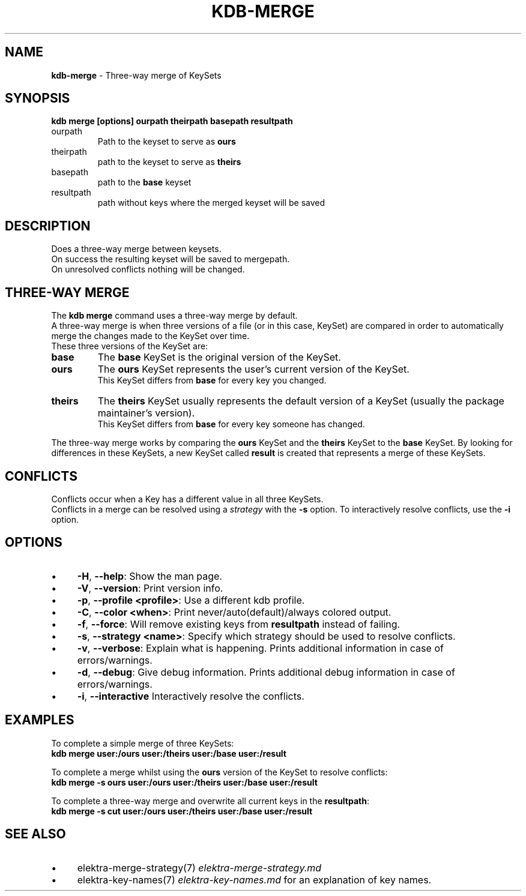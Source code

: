 .\" generated with Ronn-NG/v0.10.1
.\" http://github.com/apjanke/ronn-ng/tree/0.10.1.pre1
.TH "KDB\-MERGE" "1" "July 2021" ""
.SH "NAME"
\fBkdb\-merge\fR \- Three\-way merge of KeySets
.SH "SYNOPSIS"
\fBkdb merge [options] ourpath theirpath basepath resultpath\fR
.br
.TP
ourpath
Path to the keyset to serve as \fBours\fR
.br

.TP
theirpath
path to the keyset to serve as \fBtheirs\fR
.br

.TP
basepath
path to the \fBbase\fR keyset
.br

.TP
resultpath
path without keys where the merged keyset will be saved
.br

.SH "DESCRIPTION"
Does a three\-way merge between keysets\.
.br
On success the resulting keyset will be saved to mergepath\.
.br
On unresolved conflicts nothing will be changed\.
.br
.SH "THREE\-WAY MERGE"
The \fBkdb merge\fR command uses a three\-way merge by default\.
.br
A three\-way merge is when three versions of a file (or in this case, KeySet) are compared in order to automatically merge the changes made to the KeySet over time\.
.br
These three versions of the KeySet are:
.br
.TP
\fBbase\fR
The \fBbase\fR KeySet is the original version of the KeySet\.
.br

.TP
\fBours\fR
The \fBours\fR KeySet represents the user's current version of the KeySet\.
.br
This KeySet differs from \fBbase\fR for every key you changed\.
.br

.TP
\fBtheirs\fR
The \fBtheirs\fR KeySet usually represents the default version of a KeySet (usually the package maintainer's version)\.
.br
This KeySet differs from \fBbase\fR for every key someone has changed\.
.br

.P
The three\-way merge works by comparing the \fBours\fR KeySet and the \fBtheirs\fR KeySet to the \fBbase\fR KeySet\. By looking for differences in these KeySets, a new KeySet called \fBresult\fR is created that represents a merge of these KeySets\.
.br
.SH "CONFLICTS"
Conflicts occur when a Key has a different value in all three KeySets\.
.br
Conflicts in a merge can be resolved using a \fIstrategy\fR with the \fB\-s\fR option\. To interactively resolve conflicts, use the \fB\-i\fR option\.
.SH "OPTIONS"
.IP "\(bu" 4
\fB\-H\fR, \fB\-\-help\fR: Show the man page\.
.IP "\(bu" 4
\fB\-V\fR, \fB\-\-version\fR: Print version info\.
.IP "\(bu" 4
\fB\-p\fR, \fB\-\-profile <profile>\fR: Use a different kdb profile\.
.IP "\(bu" 4
\fB\-C\fR, \fB\-\-color <when>\fR: Print never/auto(default)/always colored output\.
.IP "\(bu" 4
\fB\-f\fR, \fB\-\-force\fR: Will remove existing keys from \fBresultpath\fR instead of failing\.
.IP "\(bu" 4
\fB\-s\fR, \fB\-\-strategy <name>\fR: Specify which strategy should be used to resolve conflicts\.
.IP "\(bu" 4
\fB\-v\fR, \fB\-\-verbose\fR: Explain what is happening\. Prints additional information in case of errors/warnings\.
.IP "\(bu" 4
\fB\-d\fR, \fB\-\-debug\fR: Give debug information\. Prints additional debug information in case of errors/warnings\.
.IP "\(bu" 4
\fB\-i\fR, \fB\-\-interactive\fR Interactively resolve the conflicts\.
.IP "" 0
.SH "EXAMPLES"
To complete a simple merge of three KeySets:
.br
\fBkdb merge user:/ours user:/theirs user:/base user:/result\fR
.br
.P
To complete a merge whilst using the \fBours\fR version of the KeySet to resolve conflicts:
.br
\fBkdb merge \-s ours user:/ours user:/theirs user:/base user:/result\fR
.br
.P
To complete a three\-way merge and overwrite all current keys in the \fBresultpath\fR:
.br
\fBkdb merge \-s cut user:/ours user:/theirs user:/base user:/result\fR
.br
.SH "SEE ALSO"
.IP "\(bu" 4
elektra\-merge\-strategy(7) \fIelektra\-merge\-strategy\.md\fR
.IP "\(bu" 4
elektra\-key\-names(7) \fIelektra\-key\-names\.md\fR for an explanation of key names\.
.IP "" 0

